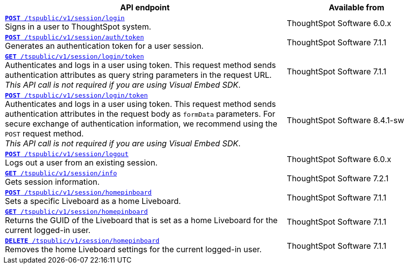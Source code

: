 
[div tableContainer]
--
[width="100%" cols="2,1"]
[options='header']
|=====
|API endpoint| Available from
|`xref:session-api.adoc#session-login[*POST* /tspublic/v1/session/login]` +
Signs in a user to ThoughtSpot system.| ThoughtSpot Software [version noBackground]#6.0.x#
|`xref:session-api.adoc#session-authToken[*POST* /tspublic/v1/session/auth/token]` +
Generates an authentication token for a user session.|ThoughtSpot Software [version noBackground]#7.1.1#
|`xref:session-api.adoc#session-loginToken[*GET* /tspublic/v1/session/login/token]` +
Authenticates and logs in a user using token.
This request method sends authentication attributes as query string parameters in the request URL. +
__This API call is not required if you are using Visual Embed SDK__. |ThoughtSpot Software [version noBackground]#7.1.1#
|`xref:session-api.adoc#session-loginToken[*POST* /tspublic/v1/session/login/token]` +
Authenticates and logs in a user using token.
This request method sends authentication attributes in the request body as `formData` parameters. For secure exchange of authentication information, we recommend using the `POST` request method. +
__This API call is not required if you are using Visual Embed SDK__.
|ThoughtSpot Software [version noBackground]#8.4.1-sw#
|`xref:session-api.adoc#session-logout[*POST* /tspublic/v1/session/logout]` +
Logs out a user from an existing session.|ThoughtSpot Software [version noBackground]#6.0.x#
|`xref:session-api.adoc#session-info[*GET* /tspublic/v1/session/info]` +
Gets session information.|ThoughtSpot Software [version noBackground]#7.2.1#
|`xref:session-api.adoc#set-home-liveboard[**POST** /tspublic/v1/session/homepinboard]` +
Sets a specific Liveboard as a home Liveboard.|ThoughtSpot Software  [version noBackground]#7.1.1#
|`xref:session-api.adoc#get-home-liveboard[**GET** /tspublic/v1/session/homepinboard]` +
Returns the GUID of the Liveboard that is set as a home Liveboard for the current logged-in user.|ThoughtSpot Software [version noBackground]#7.1.1#
|`xref:session-api.adoc#del-home-liveboard[**DELETE** /tspublic/v1/session/homepinboard]` +
Removes the home Liveboard settings for the current logged-in user.| ThoughtSpot Software [version noBackground]#7.1.1#
|=====
--
